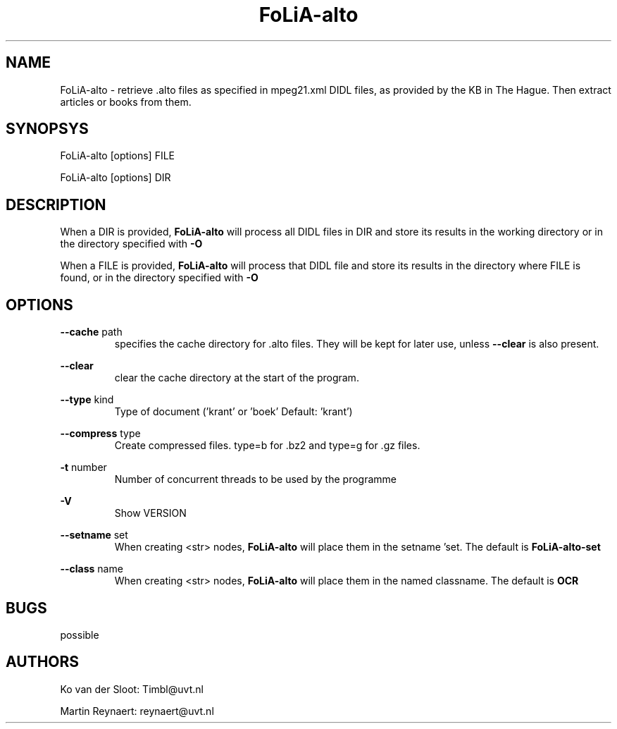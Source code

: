 .TH FoLiA-alto 1 "2014 sep 03"

.SH NAME
FoLiA-alto - retrieve .alto files as specified in mpeg21.xml DIDL files,
as provided by the KB in The Hague.
Then extract articles or books from them.

.SH SYNOPSYS
FoLiA-alto [options] FILE

FoLiA-alto [options] DIR

.SH DESCRIPTION

When a DIR is provided,
.B FoLiA-alto
will process all DIDL files in DIR and store its results in the working
directory or in the directory specified with
.B -O

When a FILE is provided,
.B FoLiA-alto
will process that DIDL file and store its results in the directory where FILE is
found, or in the directory specified with
.B -O

.SH OPTIONS
.B --cache
path
.RS
specifies the cache directory for .alto files. They will be kept for later use,
unless
.B --clear
is also present.
.RE

.B --clear
.RS
clear the cache directory at the start of the program.

.RE

.B --type
kind
.RS
Type of document ('krant' or 'boek' Default: 'krant')
.RE

.B --compress
type
.RS
Create compressed files. type=b for .bz2 and type=g for .gz files.
.RE

.B -t
number
.RS
Number of concurrent threads to be used by the programme
.RE

.B -V
.RS
Show VERSION
.RE

.B --setname
set
.RS
When creating <str> nodes,
.B FoLiA-alto
will place them in the setname 'set. The default is
.B FoLiA-alto-set
.RE

.B --class
name
.RS
When creating <str> nodes,
.B FoLiA-alto
will place them in the named classname. The default is
.B OCR
.RE

.SH BUGS
possible

.SH AUTHORS
Ko van der Sloot: Timbl@uvt.nl

Martin Reynaert: reynaert@uvt.nl
